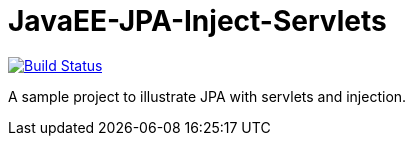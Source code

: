 = JavaEE-JPA-Inject-Servlets

image:https://travis-ci.com/oliviercailloux/JavaEE-JPA-Inject-Servlets.svg?branch=master["Build Status", link="https://travis-ci.com/oliviercailloux/JavaEE-JPA-Inject-Servlets"]

A sample project to illustrate JPA with servlets and injection.

//You can see this very impressive application at work https://javaee-jpa-inject-servlets.eu-gb.mybluemix.net/getItemsServletJTAEntityManager[here].

